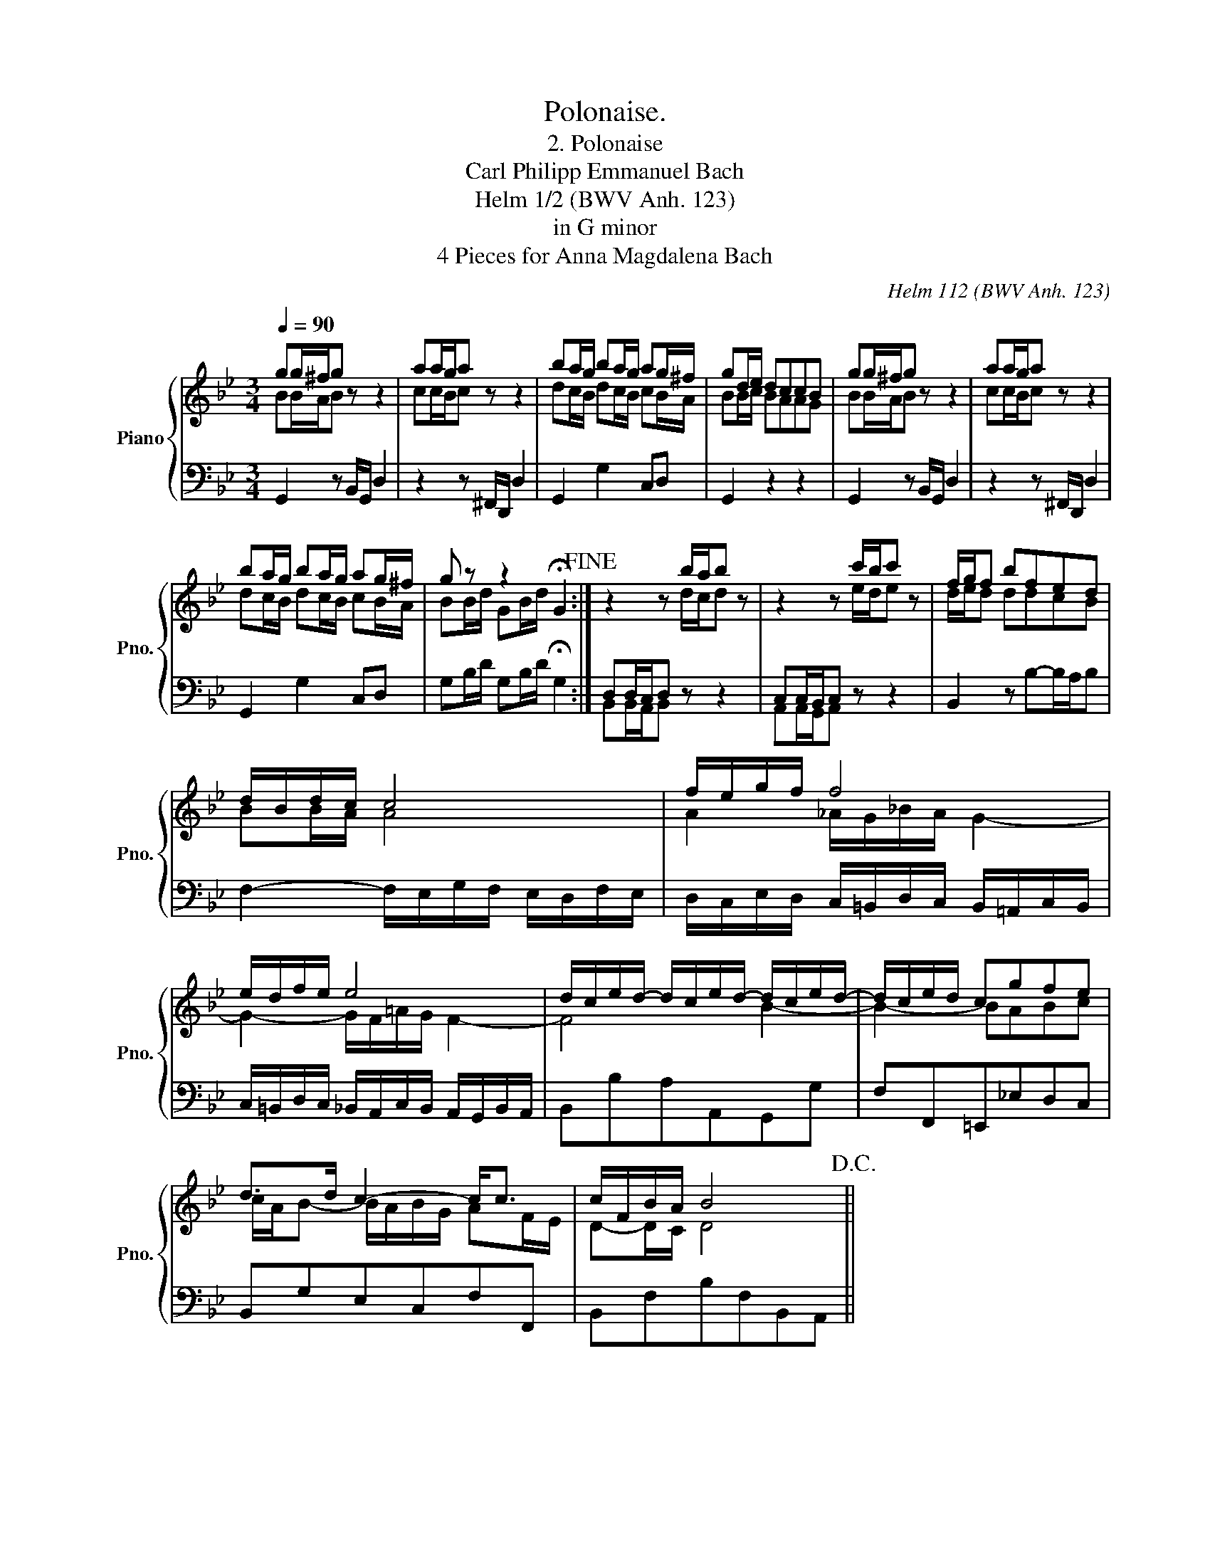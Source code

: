 X:1
T:Polonaise.
T:2. Polonaise
T:Carl Philipp Emmanuel Bach
T:Helm 1/2 (BWV Anh. 123)
T:in G minor
T:4 Pieces for Anna Magdalena Bach
C:Helm 112 (BWV Anh. 123)
%%score { ( 1 2 ) | ( 3 4 ) }
L:1/8
Q:1/4=90
M:3/4
K:Bb
V:1 treble nm="Piano" snm="Pno."
V:2 treble 
V:3 bass 
V:4 bass 
V:1
 gg/^f/g z z2 | aa/g/a z z2 | ba/g/ ba/g/ ag/^f/ | gd/e/ dccB | gg/^f/g z z2 | aa/g/a z z2 | %6
 ba/g/ ba/g/ ag/^f/ | g z z2 !fermata!G2!fine! :| z2 z b/a/b z | z2 z c'/b/c' z | f/g/f bfed | %11
 d/B/d/c/ c4 | f/e/g/f/ f4 | e/d/f/e/ e4 | d/c/e/d/- d/c/e/d/- d/c/e/d/- | d/c/e/d/ cgfe | %16
 d>d c2- c<c | c/F/B/A/ B4!D.C.! || %18
V:2
 BB/A/B z z2 | cc/B/c z z2 | dc/B/ dc/B/ cB/A/ | BB/c/ BAAG | BB/A/B z z2 | cc/B/c z z2 | %6
 dc/B/ dc/B/ cB/A/ | BB/d/ GB/d/ x2 :| z2 z d/c/d z | z2 z e/d/e z | d/e/d ddcB | BB/A/ A4 | %12
 A2 _A/G/_B/A/ G2- | G2- G/F/=A/G/ F2- | F4 B2- | B2- BABc | c/A/B- B/A/B/G/ AF/E/ | D-D/C/ D4 || %18
V:3
 G,,2 z B,,/G,,/ D,2 | z2 z ^F,,/D,,/ D,2 | G,,2 G,2 C,D, | G,,2 z2 z2 | G,,2 z B,,/G,,/ D,2 | %5
 z2 z ^F,,/D,,/ D,2 | G,,2 G,2 C,D, | G,B,/D/ G,B,/D/ !fermata!G,2 :| D,D,/C,/D, z z2 | %9
 C,C,/B,,/C, z z2 | B,,2 z B,-B,/A,/B, | F,2- F,/E,/G,/F,/ E,/D,/F,/E,/ | %12
 D,/C,/E,/D,/ C,/=B,,/D,/C,/ B,,/=A,,/C,/B,,/ | C,/=B,,/D,/C,/ _B,,/A,,/C,/B,,/ A,,/G,,/B,,/A,,/ | %14
 B,,B,A,A,,G,,G, | F,F,,=E,,_E,D,C, | B,,G,E,C,F,F,, | B,,F,B,F,B,,A,, || %18
V:4
 x6 | x6 | x6 | x6 | x6 | x6 | x6 | x6 :| B,,B,,/A,,/B,, x3 | A,,A,,/G,,/A,, z z2 | x6 | x6 | x6 | %13
 x6 | x6 | x6 | x6 | x6 || %18

